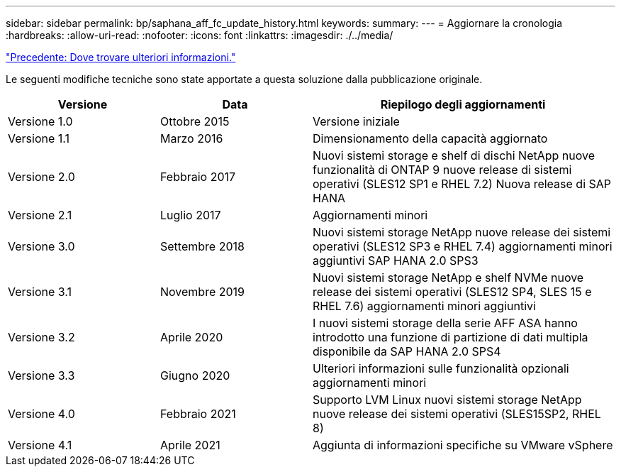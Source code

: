 ---
sidebar: sidebar 
permalink: bp/saphana_aff_fc_update_history.html 
keywords:  
summary:  
---
= Aggiornare la cronologia
:hardbreaks:
:allow-uri-read: 
:nofooter: 
:icons: font
:linkattrs: 
:imagesdir: ./../media/


link:saphana_aff_fc_where_to_find_additional_information.html["Precedente: Dove trovare ulteriori informazioni."]

Le seguenti modifiche tecniche sono state apportate a questa soluzione dalla pubblicazione originale.

[cols="25,25,50"]
|===
| Versione | Data | Riepilogo degli aggiornamenti 


| Versione 1.0 | Ottobre 2015 | Versione iniziale 


| Versione 1.1 | Marzo 2016 | Dimensionamento della capacità aggiornato 


| Versione 2.0 | Febbraio 2017 | Nuovi sistemi storage e shelf di dischi NetApp nuove funzionalità di ONTAP 9 nuove release di sistemi operativi (SLES12 SP1 e RHEL 7.2) Nuova release di SAP HANA 


| Versione 2.1 | Luglio 2017 | Aggiornamenti minori 


| Versione 3.0 | Settembre 2018 | Nuovi sistemi storage NetApp nuove release dei sistemi operativi (SLES12 SP3 e RHEL 7.4) aggiornamenti minori aggiuntivi SAP HANA 2.0 SPS3 


| Versione 3.1 | Novembre 2019 | Nuovi sistemi storage NetApp e shelf NVMe nuove release dei sistemi operativi (SLES12 SP4, SLES 15 e RHEL 7.6) aggiornamenti minori aggiuntivi 


| Versione 3.2 | Aprile 2020 | I nuovi sistemi storage della serie AFF ASA hanno introdotto una funzione di partizione di dati multipla disponibile da SAP HANA 2.0 SPS4 


| Versione 3.3 | Giugno 2020 | Ulteriori informazioni sulle funzionalità opzionali aggiornamenti minori 


| Versione 4.0 | Febbraio 2021 | Supporto LVM Linux nuovi sistemi storage NetApp nuove release dei sistemi operativi (SLES15SP2, RHEL 8) 


| Versione 4.1 | Aprile 2021 | Aggiunta di informazioni specifiche su VMware vSphere 
|===